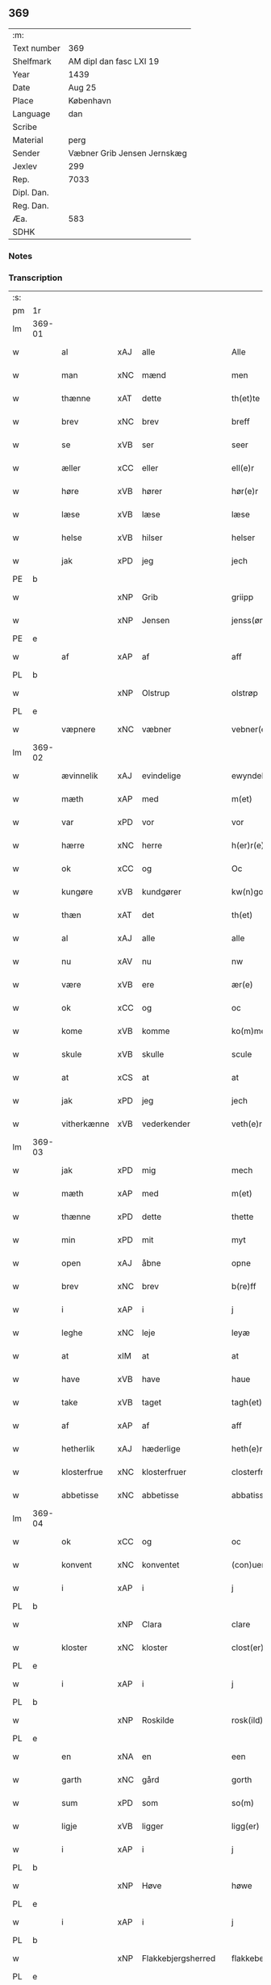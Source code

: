 ** 369
| :m:         |                             |
| Text number | 369                         |
| Shelfmark   | AM dipl dan fasc LXI 19     |
| Year        | 1439                        |
| Date        | Aug 25                      |
| Place       | København                   |
| Language    | dan                         |
| Scribe      |                             |
| Material    | perg                        |
| Sender      | Væbner Grib Jensen Jernskæg |
| Jexlev      | 299                         |
| Rep.        | 7033                        |
| Dipl. Dan.  |                             |
| Reg. Dan.   |                             |
| Æa.         | 583                         |
| SDHK        |                             |

*** Notes


*** Transcription
| :s: |        |             |     |                    |   |                     |                  |   |   |   |                       |         |   |   |   |        |
| pm  | 1r     |             |     |                    |   |                     |                  |   |   |   |                       |         |   |   |   |        |
| lm  | 369-01 |             |     |                    |   |                     |                  |   |   |   |                       |         |   |   |   |        |
| w   |        | al          | xAJ | alle               |   | Alle                | Alle             |   |   |   |                       | dan     |   |   |   | 369-01 |
| w   |        | man         | xNC | mænd               |   | men                 | me              |   |   |   |                       | dan     |   |   |   | 369-01 |
| w   |        | thænne      | xAT | dette              |   | th(et)te            | thꝫte            |   |   |   |                       | dan     |   |   |   | 369-01 |
| w   |        | brev        | xNC | brev               |   | breff               | breff            |   |   |   |                       | dan     |   |   |   | 369-01 |
| w   |        | se          | xVB | ser                |   | seer                | ſeer             |   |   |   |                       | dan     |   |   |   | 369-01 |
| w   |        | æller       | xCC | eller              |   | ell(e)r             | ell̅r             |   |   |   |                       | dan     |   |   |   | 369-01 |
| w   |        | høre        | xVB | hører              |   | hør(e)r             | hørr            |   |   |   |                       | dan     |   |   |   | 369-01 |
| w   |        | læse        | xVB | læse               |   | læse                | læſe             |   |   |   |                       | dan     |   |   |   | 369-01 |
| w   |        | helse       | xVB | hilser             |   | helser              | helſer           |   |   |   |                       | dan     |   |   |   | 369-01 |
| w   |        | jak         | xPD | jeg                |   | jech                | ȷech             |   |   |   |                       | dan     |   |   |   | 369-01 |
| PE  | b      |             |     |                    |   |                     |                  |   |   |   |                       |         |   |   |   |        |
| w   |        |             | xNP | Grib               |   | griipp              | grii            |   |   |   |                       | dan     |   |   |   | 369-01 |
| w   |        |             | xNP | Jensen             |   | jenss(øn)           | ȷenſ            |   |   |   |                       | dan     |   |   |   | 369-01 |
| PE  | e      |             |     |                    |   |                     |                  |   |   |   |                       |         |   |   |   |        |
| w   |        | af          | xAP | af                 |   | aff                 | aff              |   |   |   |                       | dan     |   |   |   | 369-01 |
| PL  | b      |             |     |                    |   |                     |                  |   |   |   |                       |         |   |   |   |        |
| w   |        |             | xNP | Olstrup            |   | olstrøp             | olſtrøp          |   |   |   |                       | dan     |   |   |   | 369-01 |
| PL  | e      |             |     |                    |   |                     |                  |   |   |   |                       |         |   |   |   |        |
| w   |        | væpnere     | xNC | væbner             |   | vebner(e)           | vebner          |   |   |   |                       | dan     |   |   |   | 369-01 |
| lm  | 369-02 |             |     |                    |   |                     |                  |   |   |   |                       |         |   |   |   |        |
| w   |        | ævinnelik   | xAJ | evindelige         |   | ewyndelighe         | ewẏndelıghe      |   |   |   |                       | dan     |   |   |   | 369-02 |
| w   |        | mæth        | xAP | med                |   | m(et)               | mꝫ               |   |   |   |                       | dan     |   |   |   | 369-02 |
| w   |        | var         | xPD | vor                |   | vor                 | voꝛ              |   |   |   |                       | dan     |   |   |   | 369-02 |
| w   |        | hærre       | xNC | herre              |   | h(er)r(e)           | h̅r              |   |   |   |                       | dan     |   |   |   | 369-02 |
| w   |        | ok          | xCC | og                 |   | Oc                  | Oc               |   |   |   |                       | dan     |   |   |   | 369-02 |
| w   |        | kungøre     | xVB | kundgører          |   | kw(n)gorer          | kw̅gorer          |   |   |   |                       | dan     |   |   |   | 369-02 |
| w   |        | thæn        | xAT | det                |   | th(et)              | thꝫ              |   |   |   |                       | dan     |   |   |   | 369-02 |
| w   |        | al          | xAJ | alle               |   | alle                | alle             |   |   |   |                       | dan     |   |   |   | 369-02 |
| w   |        | nu          | xAV | nu                 |   | nw                  | nw               |   |   |   |                       | dan     |   |   |   | 369-02 |
| w   |        | være        | xVB | ere                |   | ær(e)               | ær              |   |   |   |                       | dan     |   |   |   | 369-02 |
| w   |        | ok          | xCC | og                 |   | oc                  | oc               |   |   |   |                       | dan     |   |   |   | 369-02 |
| w   |        | kome        | xVB | komme              |   | ko(m)me             | ko̅me             |   |   |   |                       | dan     |   |   |   | 369-02 |
| w   |        | skule       | xVB | skulle             |   | scule               | ſcule            |   |   |   |                       | dan     |   |   |   | 369-02 |
| w   |        | at          | xCS | at                 |   | at                  | at               |   |   |   |                       | dan     |   |   |   | 369-02 |
| w   |        | jak         | xPD | jeg                |   | jech                | ȷech             |   |   |   |                       | dan     |   |   |   | 369-02 |
| w   |        | vitherkænne | xVB | vederkender        |   | veth(e)rkæ(n)ner    | veth̅rkæ̅ner       |   |   |   |                       | dan     |   |   |   | 369-02 |
| lm  | 369-03 |             |     |                    |   |                     |                  |   |   |   |                       |         |   |   |   |        |
| w   |        | jak         | xPD | mig                |   | mech                | mech             |   |   |   |                       | dan     |   |   |   | 369-03 |
| w   |        | mæth        | xAP | med                |   | m(et)               | mꝫ               |   |   |   |                       | dan     |   |   |   | 369-03 |
| w   |        | thænne      | xPD | dette              |   | thette              | thette           |   |   |   |                       | dan     |   |   |   | 369-03 |
| w   |        | min         | xPD | mit                |   | myt                 | mẏt              |   |   |   |                       | dan     |   |   |   | 369-03 |
| w   |        | open        | xAJ | åbne               |   | opne                | opne             |   |   |   |                       | dan     |   |   |   | 369-03 |
| w   |        | brev        | xNC | brev               |   | b(re)ff             | b̅ff              |   |   |   |                       | dan     |   |   |   | 369-03 |
| w   |        | i           | xAP | i                  |   | j                   | j                |   |   |   |                       | dan     |   |   |   | 369-03 |
| w   |        | leghe       | xNC | leje               |   | leyæ                | leyæ             |   |   |   |                       | dan     |   |   |   | 369-03 |
| w   |        | at          | xIM | at                 |   | at                  | at               |   |   |   |                       | dan     |   |   |   | 369-03 |
| w   |        | have        | xVB | have               |   | haue                | haue             |   |   |   |                       | dan     |   |   |   | 369-03 |
| w   |        | take        | xVB | taget              |   | tagh(et)            | taghꝫ            |   |   |   |                       | dan     |   |   |   | 369-03 |
| w   |        | af          | xAP | af                 |   | aff                 | aff              |   |   |   |                       | dan     |   |   |   | 369-03 |
| w   |        | hetherlik   | xAJ | hæderlige          |   | heth(e)rlighe       | heth̅rlıghe       |   |   |   |                       | dan     |   |   |   | 369-03 |
| w   |        | klosterfrue | xNC | klosterfruer       |   | closterfrwer        | cloſterfrwer     |   |   |   |                       | dan     |   |   |   | 369-03 |
| w   |        | abbetisse   | xNC | abbetisse          |   | abbatissæ           | abbatiſſæ        |   |   |   |                       | lat/dan |   |   |   | 369-03 |
| lm  | 369-04 |             |     |                    |   |                     |                  |   |   |   |                       |         |   |   |   |        |
| w   |        | ok          | xCC | og                 |   | oc                  | oc               |   |   |   |                       | dan     |   |   |   | 369-04 |
| w   |        | konvent     | xNC | konventet          |   | (con)uent(et)       | ꝯuentꝫ           |   |   |   |                       | dan     |   |   |   | 369-04 |
| w   |        | i           | xAP | i                  |   | j                   | j                |   |   |   |                       | dan     |   |   |   | 369-04 |
| PL  | b      |             |     |                    |   |                     |                  |   |   |   |                       |         |   |   |   |        |
| w   |        |             | xNP | Clara              |   | clare               | clare            |   |   |   |                       | dan     |   |   |   | 369-04 |
| w   |        | kloster     | xNC | kloster            |   | clost(er)           | cloſt           |   |   |   |                       | dan     |   |   |   | 369-04 |
| PL  | e      |             |     |                    |   |                     |                  |   |   |   |                       |         |   |   |   |        |
| w   |        | i           | xAP | i                  |   | j                   | j                |   |   |   |                       | dan     |   |   |   | 369-04 |
| PL  | b      |             |     |                    |   |                     |                  |   |   |   |                       |         |   |   |   |        |
| w   |        |             | xNP | Roskilde           |   | rosk(ild)e          | roſk̅e            |   |   |   |                       | dan     |   |   |   | 369-04 |
| PL  | e      |             |     |                    |   |                     |                  |   |   |   |                       |         |   |   |   |        |
| w   |        | en          | xNA | en                 |   | een                 | ee              |   |   |   |                       | dan     |   |   |   | 369-04 |
| w   |        | garth       | xNC | gård               |   | gorth               | goꝛth            |   |   |   |                       | dan     |   |   |   | 369-04 |
| w   |        | sum         | xPD | som                |   | so(m)               | ſo̅               |   |   |   |                       | dan     |   |   |   | 369-04 |
| w   |        | ligje       | xVB | ligger             |   | ligg(er)            | lıgg            |   |   |   |                       | dan     |   |   |   | 369-04 |
| w   |        | i           | xAP | i                  |   | j                   | j                |   |   |   |                       | dan     |   |   |   | 369-04 |
| PL  | b      |             |     |                    |   |                     |                  |   |   |   |                       |         |   |   |   |        |
| w   |        |             | xNP | Høve               |   | høwe                | høwe             |   |   |   |                       | dan     |   |   |   | 369-04 |
| PL  | e      |             |     |                    |   |                     |                  |   |   |   |                       |         |   |   |   |        |
| w   |        | i           | xAP | i                  |   | j                   | j                |   |   |   |                       | dan     |   |   |   | 369-04 |
| PL  | b      |             |     |                    |   |                     |                  |   |   |   |                       |         |   |   |   |        |
| w   |        |             | xNP | Flakkebjergsherred |   | flakkeberghsher(et) | flakkeberghſherꝫ |   |   |   |                       | dan     |   |   |   | 369-04 |
| PL  | e      |             |     |                    |   |                     |                  |   |   |   |                       |         |   |   |   |        |
| w   |        | sum         | xPD | som                |   | som                 | ſo              |   |   |   |                       | dan     |   |   |   | 369-04 |
| w   |        | nu          | xAV | nu                 |   | nw                  | nw               |   |   |   |                       | dan     |   |   |   | 369-04 |
| w   |        | i           | xAP | i                  |   | j                   | j                |   |   |   |                       | dan     |   |   |   | 369-04 |
| lm  | 369-05 |             |     |                    |   |                     |                  |   |   |   |                       |         |   |   |   |        |
| w   |        | bo          | xVB | bor                |   | boor                | boor             |   |   |   |                       | dan     |   |   |   | 369-05 |
| w   |        | en          | xNA | en                 |   | een                 | ee              |   |   |   |                       | dan     |   |   |   | 369-05 |
| w   |        | man         | xNC | mand               |   | man                 | ma              |   |   |   |                       | dan     |   |   |   | 369-05 |
| w   |        | hete        | xVB | hedder             |   | hæder               | hæder            |   |   |   |                       | dan     |   |   |   | 369-05 |
| PE  | b      |             |     |                    |   |                     |                  |   |   |   |                       |         |   |   |   |        |
| w   |        |             | xNP | Jep                |   | jepp                | ȷepp             |   |   |   |                       | dan     |   |   |   | 369-05 |
| w   |        |             | xNP | Olsen              |   | olss(øn)            | olſ             |   |   |   |                       | dan     |   |   |   | 369-05 |
| PE  | e      |             |     |                    |   |                     |                  |   |   |   |                       |         |   |   |   |        |
| w   |        | ok          | xCC | og                 |   | oc                  | oc               |   |   |   |                       | dan     |   |   |   | 369-05 |
| w   |        | give        | xVB | giver              |   | giffuer             | giffuer          |   |   |   |                       | dan     |   |   |   | 369-05 |
| w   |        | thær        | xAV | der                |   | th(e)r              | th̅ꝛ              |   |   |   |                       | dan     |   |   |   | 369-05 |
| w   |        | af          | xAP | af                 |   | aff                 | aff              |   |   |   |                       | dan     |   |   |   | 369-05 |
| w   |        | hvær        | xPD | hvert              |   | huert               | huert            |   |   |   |                       | dan     |   |   |   | 369-05 |
| w   |        | ar          | xNC | år                 |   | aar                 | aar              |   |   |   |                       | dan     |   |   |   | 369-05 |
| w   |        | til         | xAP | til                |   | til                 | til              |   |   |   |                       | dan     |   |   |   | 369-05 |
| w   |        | landgilde   | xNC | landgilde          |   | landgilde           | landgilde        |   |   |   |                       | dan     |   |   |   | 369-05 |
| w   |        |             | xNA | 2                  |   | ij                  | ij               |   |   |   |                       | dan     |   |   |   | 369-05 |
| w   |        | pund        | xNC | pund               |   | p(un)d              | p               |   |   |   | superscript          | dan     |   |   |   | 369-05 |
| w   |        | korn        | xNC | korn               |   | korn                | kor             |   |   |   |                       | dan     |   |   |   | 369-05 |
| lm  | 369-06 |             |     |                    |   |                     |                  |   |   |   |                       |         |   |   |   |        |
| w   |        | mæth        | xAP | med                |   | m(et)               | mꝫ               |   |   |   |                       | dan     |   |   |   | 369-06 |
| w   |        | svadan      | xAV | sådant             |   | sadant              | ſadant           |   |   |   |                       | dan     |   |   |   | 369-06 |
| w   |        | vilkor      | xNC | vilkår             |   | velkor              | velkor           |   |   |   |                       | dan     |   |   |   | 369-06 |
| w   |        | at          | xCS | at                 |   | at                  | at               |   |   |   |                       | dan     |   |   |   | 369-06 |
| w   |        | jak         | xPD | jeg                |   | jech                | ȷech             |   |   |   |                       | dan     |   |   |   | 369-06 |
| w   |        | skule       | xVB | skal               |   | scal                | ſcal             |   |   |   |                       | dan     |   |   |   | 369-06 |
| w   |        | behalde     | xVB | beholde            |   | beholde             | beholde          |   |   |   |                       | dan     |   |   |   | 369-06 |
| w   |        | fornævnd    | xAJ | fornævnte          |   | for(nefnde)         | foꝛͩͤ              |   |   |   |                       | dan     |   |   |   | 369-06 |
| w   |        | garth       | xNC | gård               |   | gorth               | gorth            |   |   |   |                       | dan     |   |   |   | 369-06 |
| w   |        | i           | xAP | i                  |   | j                   | j                |   |   |   |                       | dan     |   |   |   | 369-06 |
| w   |        | leghe       | xNC | leje               |   | leyæ                | leyæ             |   |   |   |                       | dan     |   |   |   | 369-06 |
| w   |        | i           | xAP | i                  |   | j                   | j                |   |   |   |                       | dan     |   |   |   | 369-06 |
| w   |        | min         | xPD | mine               |   | myne                | mẏne             |   |   |   |                       | dan     |   |   |   | 369-06 |
| w   |        | dagh        | xNC | dage               |   | dawe                | dawe             |   |   |   |                       | dan     |   |   |   | 369-06 |
| w   |        | ok          | xCC | og                 |   | oc                  | oc               |   |   |   |                       | dan     |   |   |   | 369-06 |
| w   |        | min         | xPD | min                |   | my(n)               | my̅               |   |   |   |                       | dan     |   |   |   | 369-06 |
| w   |        | husfrue     | xNC | husfrues           |   | husfrwes            | huſfrwe         |   |   |   |                       | dan     |   |   |   | 369-06 |
| w   |        | dagh        | xNC | dage               |   | dawe                | dawe             |   |   |   |                       | dan     |   |   |   | 369-06 |
| lm  | 369-07 |             |     |                    |   |                     |                  |   |   |   |                       |         |   |   |   |        |
| PE  | b      |             |     |                    |   |                     |                  |   |   |   |                       |         |   |   |   |        |
| w   |        |             | xNP | Mette              |   | mætte               | mætte            |   |   |   |                       | dan     |   |   |   | 369-07 |
| PE  | e      |             |     |                    |   |                     |                  |   |   |   |                       |         |   |   |   |        |
| w   |        | sum         | xPD | som                |   | so(m)               | ſo̅               |   |   |   |                       | dan     |   |   |   | 369-07 |
| w   |        | nu          | xAV | nu                 |   | nw                  | nw               |   |   |   |                       | dan     |   |   |   | 369-07 |
| w   |        | live        | xVB | lever              |   | leuer               | leuer            |   |   |   |                       | dan     |   |   |   | 369-07 |
| w   |        | ok          | xCC | og                 |   | oc                  | oc               |   |   |   |                       | dan     |   |   |   | 369-07 |
| w   |        | late        | xVB | lade               |   | lade                | lade             |   |   |   |                       | dan     |   |   |   | 369-07 |
| w   |        | yte         | xVB | yde                |   | yde                 | yde              |   |   |   |                       | dan     |   |   |   | 369-07 |
| w   |        | thær        | xAV | der                |   | th(e)r              | th̅ꝛ              |   |   |   |                       | dan     |   |   |   | 369-07 |
| w   |        | af          | xAP | af                 |   | aff                 | aff              |   |   |   |                       | dan     |   |   |   | 369-07 |
| w   |        | hvær        | xPD | hvert              |   | huert               | huert            |   |   |   |                       | dan     |   |   |   | 369-07 |
| w   |        | ar          | xNC | år                 |   | aar                 | aar              |   |   |   |                       | dan     |   |   |   | 369-07 |
| w   |        | betithen    | xAJ | betiden            |   | betiith(e)n         | betiith̅         |   |   |   |                       | dan     |   |   |   | 369-07 |
| w   |        | innen       | xAP | inden              |   | jnnen               | ȷnne            |   |   |   |                       | dan     |   |   |   | 369-07 |
| w   |        | kyndelmisse | xNC | kyndelmisse        |   | kyndelmøsse         | kyndelmøſſe      |   |   |   |                       | dan     |   |   |   | 369-07 |
| w   |        | i           | xAP | i                  |   | j                   | j                |   |   |   |                       | dan     |   |   |   | 369-07 |
| w   |        | fornævnd    | xAJ | fornævnte          |   | for(nefnde)         | foꝛͩͤ              |   |   |   |                       | dan     |   |   |   | 369-07 |
| w   |        | kloster     | xNC | kloster            |   | clost(er)           | cloſt           |   |   |   |                       | dan     |   |   |   | 369-07 |
| lm  | 369-08 |             |     |                    |   |                     |                  |   |   |   |                       |         |   |   |   |        |
| w   |        | i           | xAP | i                  |   | i                   | i                |   |   |   |                       | dan     |   |   |   | 369-08 |
| PL  | b      |             |     |                    |   |                     |                  |   |   |   |                       |         |   |   |   |        |
| w   |        |             | xNP | Roskilde           |   | rosk(ilde)          | roſkꝭ            |   |   |   |                       | dan     |   |   |   | 369-08 |
| PL  | e      |             |     |                    |   |                     |                  |   |   |   |                       |         |   |   |   |        |
| w   |        |             | xNA | 2                  |   | ij                  | ij               |   |   |   |                       | dan     |   |   |   | 369-08 |
| w   |        | pund        | xNC | pund               |   | p(un)d              | p               |   |   |   | superscript          | dan     |   |   |   | 369-08 |
| w   |        | korn        | xNC | korn               |   | korn                | kor             |   |   |   |                       | dan     |   |   |   | 369-08 |
| w   |        | æller       | xCC | eller              |   | ell(e)r             | el̅lr             |   |   |   |                       | dan     |   |   |   | 369-08 |
| w   |        | ok          | xCC | og                 |   | oc                  | oc               |   |   |   |                       | dan     |   |   |   | 369-08 |
| w   |        | sva         | xAV | så                 |   | sa                  | ſa               |   |   |   |                       | dan     |   |   |   | 369-08 |
| w   |        | mang        | xAJ | mange              |   | maniæ               | manıæ            |   |   |   |                       | dan     |   |   |   | 369-08 |
| w   |        | pænning     | xNC | penninges          |   | pe(n)ni(n)g(is)     | pe̅nı̅gꝭ           |   |   |   |                       | dan     |   |   |   | 369-08 |
| w   |        | sum         | xPD | som                |   | so(m)               | ſo̅               |   |   |   |                       | dan     |   |   |   | 369-08 |
| w   |        | korn        | xNC | kornet             |   | korn(et)            | kornꝫ            |   |   |   |                       | dan     |   |   |   | 369-08 |
| w   |        | thær        | xAV | der                |   | th(e)r              | th̅ꝛ              |   |   |   |                       | dan     |   |   |   | 369-08 |
| w   |        | gjalde      | xVB | gjælder            |   | giælder             | giælder          |   |   |   |                       | dan     |   |   |   | 369-08 |
| w   |        | ok          | xCC | og                 |   | oc                  | oc               |   |   |   |                       | dan     |   |   |   | 369-08 |
| w   |        | nar         | xAV | når                |   | nar                 | nar              |   |   |   |                       | dan     |   |   |   | 369-08 |
| w   |        | fornævnd    | xAJ | fornævnte          |   | for(nefnde)         | foꝛͩͤ              |   |   |   |                       | dan     |   |   |   | 369-08 |
| w   |        | min         | xPD | min                |   | my(n)               | my̅               |   |   |   |                       | dan     |   |   |   | 369-08 |
| lm  | 369-09 |             |     |                    |   |                     |                  |   |   |   |                       |         |   |   |   |        |
| w   |        | husfrue     | xNC | husfrue            |   | husfrw              | huſfrw           |   |   |   |                       | dan     |   |   |   | 369-09 |
| w   |        | i           | xAP | i                  |   | ⸠j⸡                 | ⸠j⸡              |   |   |   |                       | dan     |   |   |   | 369-09 |
| w   |        | ok          | xCC | og                 |   | ⸌oc⸍                | ⸌oc⸍             |   |   |   |                       | dan     |   |   |   | 369-09 |
| w   |        | jak         | xPD | jeg                |   | jech                | ȷech             |   |   |   |                       | dan     |   |   |   | 369-09 |
| w   |        | være        | xVB | ere                |   | ær(e)               | ær              |   |   |   |                       | dan     |   |   |   | 369-09 |
| w   |        | bathe       | xPD | både               |   | bothe               | bothe            |   |   |   |                       | dan     |   |   |   | 369-09 |
| w   |        | afgange     | xVB | afgange            |   | affgangne           | affgangne        |   |   |   |                       | dan     |   |   |   | 369-09 |
| w   |        | tha         | xAV | da                 |   | tha                 | tha              |   |   |   |                       | dan     |   |   |   | 369-09 |
| w   |        | skule       | xVB | skal               |   | scal                | ſcal             |   |   |   |                       | dan     |   |   |   | 369-09 |
| w   |        | fornævnd    | xAJ | fornævnte          |   | for(nefnde)         | foꝛͩͤ              |   |   |   |                       | dan     |   |   |   | 369-09 |
| w   |        | goths       | xNC | gods               |   | gotz                | gotz             |   |   |   |                       | dan     |   |   |   | 369-09 |
| w   |        | fri         | xAJ | frit               |   | fryt                | fryt             |   |   |   |                       | dan     |   |   |   | 369-09 |
| w   |        | gen         | xAP | igen               |   | j gen               | j gen            |   |   |   |                       | dan     |   |   |   | 369-09 |
| w   |        | kome        | xVB | komme              |   | ko(m)me             | ko̅me             |   |   |   |                       | dan     |   |   |   | 369-09 |
| w   |        | til         | xAP | til                |   | til                 | til              |   |   |   |                       | dan     |   |   |   | 369-09 |
| PL  | b      |             |     |                    |   |                     |                  |   |   |   |                       |         |   |   |   |        |
| w   |        |             | xNP | Clara              |   | clare               | clare            |   |   |   |                       | dan     |   |   |   | 369-09 |
| w   |        | kloster     | xNC | kloster            |   | clost(er)           | cloſt           |   |   |   |                       | dan     |   |   |   | 369-09 |
| PL  | e      |             |     |                    |   |                     |                  |   |   |   |                       |         |   |   |   |        |
| lm  | 369-10 |             |     |                    |   |                     |                  |   |   |   |                       |         |   |   |   |        |
| w   |        | uten        | xAV | uden               |   | vden                | vde             |   |   |   | v different from rest | dan     |   |   |   | 369-10 |
| w   |        | thæn        | xAT | det                |   | th(et)              | thꝫ              |   |   |   |                       | dan     |   |   |   | 369-10 |
| w   |        | tilforn     | xAV | tilforn            |   | tilfor(e)n          | tilfor         |   |   |   |                       | dan     |   |   |   | 369-10 |
| w   |        | varthe      | xVB | vorde              |   | vorthe              | vorthe           |   |   |   |                       | dan     |   |   |   | 369-10 |
| w   |        | jak         | xPD | mig                |   | mech                | mech             |   |   |   |                       | dan     |   |   |   | 369-10 |
| w   |        | affinne     | xVB | affundet           |   | affwndeth           | affwndeth        |   |   |   |                       | dan     |   |   |   | 369-10 |
| w   |        | mæth        | xAP | med                |   | m(et)               | mꝫ               |   |   |   |                       | dan     |   |   |   | 369-10 |
| w   |        | noker       | xPD | noger              |   | nogh(e)r            | nogh̅ꝛ            |   |   |   |                       | dan     |   |   |   | 369-10 |
| w   |        | ræt         | xNC | ret                |   | ræt                 | ræt              |   |   |   |                       | dan     |   |   |   | 369-10 |
| w   |        | æller       | xCC | eller              |   | ell(e)r             | el̅lr             |   |   |   |                       | dan     |   |   |   | 369-10 |
| w   |        | landslogh   | xNC | landslov           |   | landzlow            | landzlow         |   |   |   |                       | dan     |   |   |   | 369-10 |
| p   |        |             |     |                    |   | /                   | /                |   |   |   |                       | dan     |   |   |   | 369-10 |
| w   |        | til         | xAP | til                |   | til                 | til              |   |   |   |                       | dan     |   |   |   | 369-10 |
| w   |        | forvaring   | xNC | forvaring          |   | forwaringh          | forwaringh       |   |   |   |                       | dan     |   |   |   | 369-10 |
| lm  | 369-11 |             |     |                    |   |                     |                  |   |   |   |                       |         |   |   |   |        |
| w   |        | hær         | xAV | her                |   | her                 | her              |   |   |   |                       | dan     |   |   |   | 369-11 |
| w   |        | um          | xAP | om                 |   | om                  | o               |   |   |   |                       | dan     |   |   |   | 369-11 |
| w   |        | have        | xVB | haver              |   | hauer               | hauer            |   |   |   |                       | dan     |   |   |   | 369-11 |
| w   |        | jak         | xPD | jeg                |   | jech                | ȷech             |   |   |   |                       | dan     |   |   |   | 369-11 |
| w   |        | hængje      | xVB | hængt              |   | hængt               | hængt            |   |   |   |                       | dan     |   |   |   | 369-11 |
| w   |        | min         | xPD | mit                |   | myt                 | myt              |   |   |   |                       | dan     |   |   |   | 369-11 |
| w   |        | insighle    | xNC | indsegl            |   | jnsigle             | ȷnſıgle          |   |   |   |                       | dan     |   |   |   | 369-11 |
| w   |        | for         | xAP | for                |   | for                 | foꝛ              |   |   |   |                       | dan     |   |   |   | 369-11 |
| w   |        | thænne      | xAT | dette              |   | th(et)te            | thꝫte            |   |   |   |                       | dan     |   |   |   | 369-11 |
| w   |        | brev        | xNC | brev               |   | b(re)ff             | b̅ff              |   |   |   |                       | dan     |   |   |   | 369-11 |
| w   |        | mæth        | xAP | med                |   | m(et)               | mꝫ               |   |   |   |                       | dan     |   |   |   | 369-11 |
| w   |        | flere       | xAJ | flere              |   | fler(e)             | fler            |   |   |   |                       | dan     |   |   |   | 369-11 |
| w   |        | goth        | xAJ | gode               |   | gothe               | gothe            |   |   |   |                       | dan     |   |   |   | 369-11 |
| w   |        | man         | xNC | mænds              |   | mens                | men             |   |   |   |                       | dan     |   |   |   | 369-11 |
| w   |        | til         | xAP | til                |   | til                 | til              |   |   |   |                       | dan     |   |   |   | 369-11 |
| w   |        | vitnesbyrth | xNC | vidnesbyrd         |   | vidnebyrd           | vıdnebyrd        |   |   |   |                       | dan     |   |   |   | 369-11 |
| lm  | 369-12 |             |     |                    |   |                     |                  |   |   |   |                       |         |   |   |   |        |
| w   |        | sum         | xAV | som                |   | so(m)               | ſo̅               |   |   |   |                       | dan     |   |   |   | 369-12 |
| w   |        | være        | xVB | er                 |   | ær                  | ær               |   |   |   |                       | dan     |   |   |   | 369-12 |
| w   |        | hærre       | xNC | her                |   | h(er)               | h̅                |   |   |   |                       | dan     |   |   |   | 369-12 |
| PE  | b      |             |     |                    |   |                     |                  |   |   |   |                       |         |   |   |   |        |
| w   |        |             | xNP | Mads               |   | mats                | matſ             |   |   |   |                       | dan     |   |   |   | 369-12 |
| w   |        |             | xNP | Jensen             |   | jenss(øn)           | ȷenſ            |   |   |   |                       | dan     |   |   |   | 369-12 |
| PE  | e      |             |     |                    |   |                     |                  |   |   |   |                       |         |   |   |   |        |
| w   |        | kanik       | xNC | kannik             |   | canik               | canik            |   |   |   |                       | dan     |   |   |   | 369-12 |
| w   |        | i           | xAP | i                  |   | j                   | j                |   |   |   |                       | dan     |   |   |   | 369-12 |
| PL  | b      |             |     |                    |   |                     |                  |   |   |   |                       |         |   |   |   |        |
| w   |        |             | xNP | Roskilde           |   | rosk(ilde)          | roſk̅ꝭ            |   |   |   |                       | dan     |   |   |   | 369-12 |
| PL  | e      |             |     |                    |   |                     |                  |   |   |   |                       |         |   |   |   |        |
| w   |        | hærre       | xNC | herr               |   | h(er)               | h̅                |   |   |   |                       | dan     |   |   |   | 369-12 |
| PE  | b      |             |     |                    |   |                     |                  |   |   |   |                       |         |   |   |   |        |
| w   |        |             | xNP | Niels              |   | niels               | niel            |   |   |   |                       | dan     |   |   |   | 369-12 |
| w   |        |             | xNP | Olufsen            |   | oleffsøn            | oleffſø         |   |   |   |                       | dan     |   |   |   | 369-12 |
| PE  | e      |             |     |                    |   |                     |                  |   |   |   |                       |         |   |   |   |        |
| w   |        | kanik       | xNC | kannik             |   | canik               | canik            |   |   |   |                       | dan     |   |   |   | 369-12 |
| w   |        | i           | xAP | i                  |   | j                   | j                |   |   |   |                       | dan     |   |   |   | 369-12 |
| PL  | b      |             |     |                    |   |                     |                  |   |   |   |                       |         |   |   |   |        |
| w   |        |             | xNP | København          |   | køpnehaffn          | køpnehaff       |   |   |   |                       | dan     |   |   |   | 369-12 |
| PL  | e      |             |     |                    |   |                     |                  |   |   |   |                       |         |   |   |   |        |
| w   |        | ok          | xCC | og                 |   | oc                  | oc               |   |   |   |                       | dan     |   |   |   | 369-12 |
| PE  | b      |             |     |                    |   |                     |                  |   |   |   |                       |         |   |   |   |        |
| w   |        |             | xNP | Poul               |   | powell              | powell           |   |   |   |                       | dan     |   |   |   | 369-12 |
| w   |        |             | xNP | Jensen             |   | jenss(øn)           | ȷenſ            |   |   |   |                       | dan     |   |   |   | 369-12 |
| PE  | e      |             |     |                    |   |                     |                  |   |   |   |                       |         |   |   |   |        |
| lm  | 369-13 |             |     |                    |   |                     |                  |   |   |   |                       |         |   |   |   |        |
| w   |        | af          | xAP | af                 |   | aff                 | aff              |   |   |   |                       | dan     |   |   |   | 369-13 |
| PL  | b      |             |     |                    |   |                     |                  |   |   |   |                       |         |   |   |   |        |
| w   |        |             | xNP | Frøslev            |   | frøsløff            | frøſløff         |   |   |   |                       | dan     |   |   |   | 369-13 |
| PL  | e      |             |     |                    |   |                     |                  |   |   |   |                       |         |   |   |   |        |
| w   |        | have        | xVB | have               |   | haue                | haue             |   |   |   |                       | dan     |   |   |   | 369-13 |
| w   |        | hængje      | xVB | hængt              |   | hengt               | hengt            |   |   |   |                       | dan     |   |   |   | 369-13 |
| w   |        | thæn        | xPD | derre              |   | th(e)rr(e)          | th̅rr            |   |   |   |                       | dan     |   |   |   | 369-13 |
| w   |        | insighle    | xNC | indsegl            |   | jnsigle             | ȷnſıgle          |   |   |   |                       | dan     |   |   |   | 369-13 |
| w   |        | for         | xAP | for                |   | for                 | foꝛ              |   |   |   |                       | dan     |   |   |   | 369-13 |
| w   |        | thænne      | xAT | dette              |   | th(et)te            | thꝫte            |   |   |   |                       | dan     |   |   |   | 369-13 |
| w   |        | brev        | xNC | brev               |   | b(re)ff             | b̅ff              |   |   |   |                       | dan     |   |   |   | 369-13 |
| w   |        |             | lat |                    |   | dat(um)             | datͫ              |   |   |   |                       | lat     |   |   |   | 369-13 |
| w   |        |             | lat |                    |   | haffnis             | haffni          |   |   |   |                       | lat     |   |   |   | 369-13 |
| w   |        |             | lat |                    |   | a(n)no              | a̅no              |   |   |   |                       | lat     |   |   |   | 369-13 |
| w   |        |             | lat |                    |   | d(omi)ni            | dn̅ı              |   |   |   |                       | lat     |   |   |   | 369-13 |
| n   |        |             | lat |                    |   | m°                  | °               |   |   |   |                       | lat     |   |   |   | 369-13 |
| n   |        |             | lat |                    |   | cd°                 | cd°              |   |   |   |                       | lat     |   |   |   | 369-13 |
| n   |        |             | lat |                    |   | xxxix°              | xxxix°           |   |   |   |                       | lat     |   |   |   | 369-13 |
| w   |        |             | lat |                    |   | i(pso)              | ı̅                |   |   |   |                       | lat     |   |   |   | 369-13 |
| w   |        |             | lat |                    |   | die                 | die              |   |   |   |                       | lat     |   |   |   | 369-13 |
| lm  | 369-14 |             |     |                    |   |                     |                  |   |   |   |                       |         |   |   |   |        |
| w   |        |             | lat |                    |   | t(ra)nslac<i>o(n)is | tᷓnslac<i>o̅ıs     |   |   |   |                       | lat     |   |   |   | 369-14 |
| w   |        |             | lat |                    |   | s(anc)ti            | ſt̅ı              |   |   |   |                       | lat     |   |   |   | 369-14 |
| w   |        |             | lat |                    |   | lucij               | lucij            |   |   |   |                       | lat     |   |   |   | 369-14 |
| w   |        |             | lat |                    |   | m(artyris)          | mᷓͬꝭ               |   |   |   | final sup             | lat     |   |   |   | 369-14 |
| :e: |        |             |     |                    |   |                     |                  |   |   |   |                       |         |   |   |   |        |


